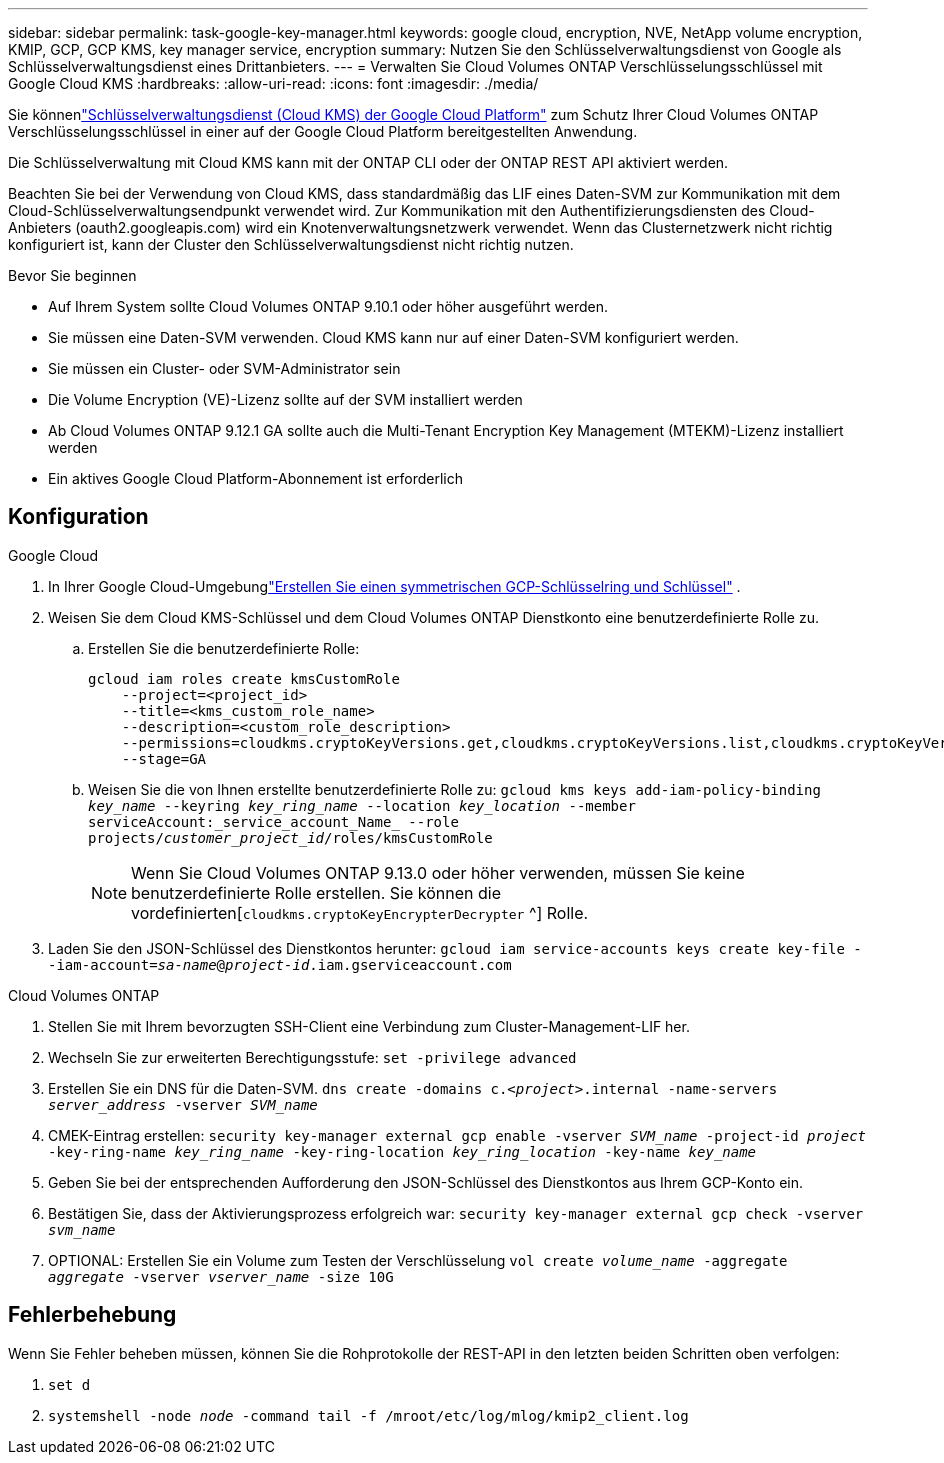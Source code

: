 ---
sidebar: sidebar 
permalink: task-google-key-manager.html 
keywords: google cloud, encryption, NVE, NetApp volume encryption, KMIP, GCP, GCP KMS, key manager service, encryption 
summary: Nutzen Sie den Schlüsselverwaltungsdienst von Google als Schlüsselverwaltungsdienst eines Drittanbieters. 
---
= Verwalten Sie Cloud Volumes ONTAP Verschlüsselungsschlüssel mit Google Cloud KMS
:hardbreaks:
:allow-uri-read: 
:icons: font
:imagesdir: ./media/


[role="lead"]
Sie könnenlink:https://cloud.google.com/kms/docs["Schlüsselverwaltungsdienst (Cloud KMS) der Google Cloud Platform"^] zum Schutz Ihrer Cloud Volumes ONTAP Verschlüsselungsschlüssel in einer auf der Google Cloud Platform bereitgestellten Anwendung.

Die Schlüsselverwaltung mit Cloud KMS kann mit der ONTAP CLI oder der ONTAP REST API aktiviert werden.

Beachten Sie bei der Verwendung von Cloud KMS, dass standardmäßig das LIF eines Daten-SVM zur Kommunikation mit dem Cloud-Schlüsselverwaltungsendpunkt verwendet wird.  Zur Kommunikation mit den Authentifizierungsdiensten des Cloud-Anbieters (oauth2.googleapis.com) wird ein Knotenverwaltungsnetzwerk verwendet.  Wenn das Clusternetzwerk nicht richtig konfiguriert ist, kann der Cluster den Schlüsselverwaltungsdienst nicht richtig nutzen.

.Bevor Sie beginnen
* Auf Ihrem System sollte Cloud Volumes ONTAP 9.10.1 oder höher ausgeführt werden.
* Sie müssen eine Daten-SVM verwenden.  Cloud KMS kann nur auf einer Daten-SVM konfiguriert werden.
* Sie müssen ein Cluster- oder SVM-Administrator sein
* Die Volume Encryption (VE)-Lizenz sollte auf der SVM installiert werden
* Ab Cloud Volumes ONTAP 9.12.1 GA sollte auch die Multi-Tenant Encryption Key Management (MTEKM)-Lizenz installiert werden
* Ein aktives Google Cloud Platform-Abonnement ist erforderlich




== Konfiguration

.Google Cloud
. In Ihrer Google Cloud-Umgebunglink:https://cloud.google.com/kms/docs/creating-keys["Erstellen Sie einen symmetrischen GCP-Schlüsselring und Schlüssel"^] .
. Weisen Sie dem Cloud KMS-Schlüssel und dem Cloud Volumes ONTAP Dienstkonto eine benutzerdefinierte Rolle zu.
+
.. Erstellen Sie die benutzerdefinierte Rolle:
+
[listing]
----
gcloud iam roles create kmsCustomRole
    --project=<project_id>
    --title=<kms_custom_role_name>
    --description=<custom_role_description>
    --permissions=cloudkms.cryptoKeyVersions.get,cloudkms.cryptoKeyVersions.list,cloudkms.cryptoKeyVersions.useToDecrypt,cloudkms.cryptoKeyVersions.useToEncrypt,cloudkms.cryptoKeys.get,cloudkms.keyRings.get,cloudkms.locations.get,cloudkms.locations.list,resourcemanager.projects.get
    --stage=GA
----
.. Weisen Sie die von Ihnen erstellte benutzerdefinierte Rolle zu:
`gcloud kms keys add-iam-policy-binding _key_name_ --keyring _key_ring_name_ --location _key_location_ --member serviceAccount:_service_account_Name_ --role projects/_customer_project_id_/roles/kmsCustomRole`
+

NOTE: Wenn Sie Cloud Volumes ONTAP 9.13.0 oder höher verwenden, müssen Sie keine benutzerdefinierte Rolle erstellen.  Sie können die vordefinierten[`cloudkms.cryptoKeyEncrypterDecrypter` ^] Rolle.



. Laden Sie den JSON-Schlüssel des Dienstkontos herunter:
`gcloud iam service-accounts keys create key-file --iam-account=_sa-name_@_project-id_.iam.gserviceaccount.com`


.Cloud Volumes ONTAP
. Stellen Sie mit Ihrem bevorzugten SSH-Client eine Verbindung zum Cluster-Management-LIF her.
. Wechseln Sie zur erweiterten Berechtigungsstufe:
`set -privilege advanced`
. Erstellen Sie ein DNS für die Daten-SVM.
`dns create -domains c._<project>_.internal -name-servers _server_address_ -vserver _SVM_name_`
. CMEK-Eintrag erstellen:
`security key-manager external gcp enable -vserver _SVM_name_ -project-id _project_ -key-ring-name _key_ring_name_ -key-ring-location _key_ring_location_ -key-name _key_name_`
. Geben Sie bei der entsprechenden Aufforderung den JSON-Schlüssel des Dienstkontos aus Ihrem GCP-Konto ein.
. Bestätigen Sie, dass der Aktivierungsprozess erfolgreich war:
`security key-manager external gcp check -vserver _svm_name_`
. OPTIONAL: Erstellen Sie ein Volume zum Testen der Verschlüsselung `vol create _volume_name_ -aggregate _aggregate_ -vserver _vserver_name_ -size 10G`




== Fehlerbehebung

Wenn Sie Fehler beheben müssen, können Sie die Rohprotokolle der REST-API in den letzten beiden Schritten oben verfolgen:

. `set d`
. `systemshell -node _node_ -command tail -f /mroot/etc/log/mlog/kmip2_client.log`

